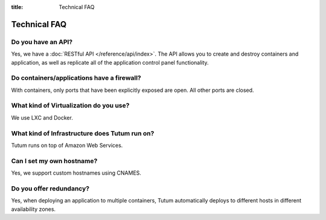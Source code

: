 :title: Technical FAQ

Technical FAQ
=============

Do you have an API?
-------------------

Yes, we have a :doc:`RESTful API </reference/api/index>`. The API allows you to create and destroy containers and application,
as well as replicate all of the application control panel functionality.


Do containers/applications have a firewall?
-------------------------------------------

With containers, only ports that have been explicitly exposed are open. All other ports are closed.


What kind of Virtualization do you use?
---------------------------------------

We use LXC and Docker.


What kind of Infrastructure does Tutum run on?
----------------------------------------------

Tutum runs on top of Amazon Web Services.


Can I set my own hostname?
-------------------------

Yes, we support custom hostnames using CNAMES. 


Do you offer redundancy?
------------------------

Yes, when deploying an application to multiple containers, Tutum automatically deploys to different hosts in different availability zones. 
